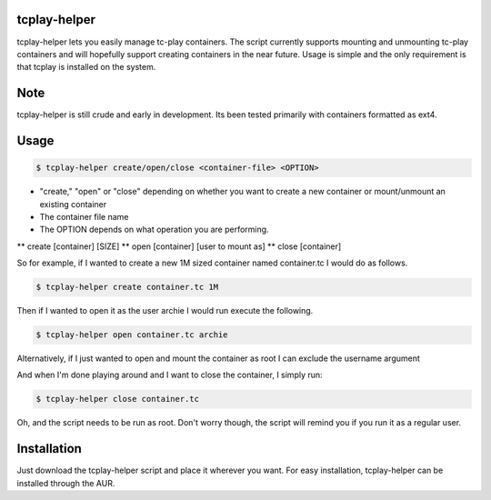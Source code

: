 tcplay-helper
================
tcplay-helper lets you easily manage tc-play containers. The script currently supports mounting and unmounting tc-play containers and will hopefully support creating containers in the near future. Usage is simple and the only requirement is that tcplay is installed on the system.


Note
====
tcplay-helper is still crude and early in development. Its been tested primarily with containers formatted as ext4. 

Usage
=====

.. code-block::

   $ tcplay-helper create/open/close <container-file> <OPTION>


* "create," "open" or "close" depending on whether you want to create a new container or mount/unmount an existing container
* The container file name
* The OPTION depends on what operation you are performing.
** create [container] [SIZE]
** open [container] [user to mount as]
** close [container]

So for example, if I wanted to create a new 1M sized container named container.tc I would do as follows.

.. code-block::
   
   $ tcplay-helper create container.tc 1M

Then if I wanted to open it as the user archie I would run execute the following.

.. code-block::

   $ tcplay-helper open container.tc archie

Alternatively, if I just wanted to open and mount the container as root I can exclude the username argument

.. code-block::
   $ tcplay-helper open container.tc

   
And when I'm done playing around and I want to close the container, I simply run:

.. code-block::

   $ tcplay-helper close container.tc

Oh, and the script needs to be run as root. Don't worry though, the script will remind you if you run it as a regular user.

Installation
=====

Just download the tcplay-helper script and place it wherever you want. For easy installation, tcplay-helper can be installed through the AUR.
